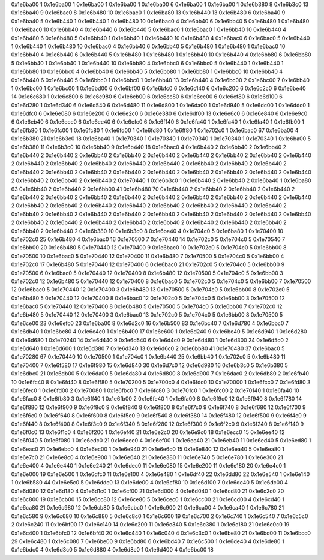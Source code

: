 0x1e6ba00 1
0x1e6ba00 1
0x1e6ba00 1
0x1e6ba00 1
0x1e6ba00 6
0x1e6ba00 1
0x1e6ba00 1
0x1e6b380 8
0x1e6b3c0 13
0x1e6ba40 9
0x1e6bac0 8
0x1e6b480 10
0x1e6bac0 1
0x1e6ba80 13
0x1e6b440 13
0x1e6b480 6
0x1e6ba40 9
0x1e6ba40 5
0x1e6b440 1
0x1e6b440 1
0x1e6b480 10
0x1e6bac0 4
0x1e6bb40 6
0x1e6bb40 5
0x1e6b480 1
0x1e6b480 1
0x1e6bac0 10
0x1e6bb40 4
0x1e6b440 6
0x1e6b440 5
0x1e6bac0 1
0x1e6bac0 1
0x1e6bb40 10
0x1e6b440 4
0x1e6b480 6
0x1e6b480 5
0x1e6bb40 1
0x1e6bb40 1
0x1e6b440 10
0x1e6b480 4
0x1e6bac0 6
0x1e6bac0 5
0x1e6b440 1
0x1e6b440 1
0x1e6b480 10
0x1e6bac0 4
0x1e6bb40 6
0x1e6bb40 5
0x1e6b480 1
0x1e6b480 1
0x1e6bac0 10
0x1e6bb40 4
0x1e6b440 6
0x1e6b440 5
0x1e6b480 1
0x1e6b480 1
0x1e6bb40 10
0x1e6b440 4
0x1e6bb80 6
0x1e6bb80 5
0x1e6bb40 1
0x1e6bb40 1
0x1e6b440 10
0x1e6bb80 4
0x1e6bbc0 6
0x1e6bbc0 5
0x1e6b440 1
0x1e6b440 1
0x1e6bb80 10
0x1e6bbc0 4
0x1e6bb40 6
0x1e6bb40 5
0x1e6bb80 1
0x1e6bb80 1
0x1e6bbc0 10
0x1e6bb40 4
0x1e6b440 6
0x1e6b440 5
0x1e6bbc0 1
0x1e6bbc0 1
0x1e6bb40 13
0x1e6b440 4
0x1e6bc00 2
0x1e6bc00 7
0x1e6bb40 1
0x1e6bc00 1
0x1e6bc00 1
0x1e6bd00 6
0x1e6bf00 6
0x1e6bfc0 6
0x1e6c140 6
0x1e6c200 6
0x1e6c2c0 6
0x1e6be40 14
0x1e6c680 1
0x1e6c800 6
0x1e6c980 6
0x1e6cb00 6
0x1e6cc80 6
0x1e6ce00 6
0x1e6cf80 6
0x1e6d100 6
0x1e6d280 1
0x1e6d340 6
0x1e6d540 6
0x1e6d480 11
0x1e6d800 1
0x1e6da00 1
0x1e6d940 5
0x1e6dc00 1
0x1e6ddc0 1
0x1e6dfc0 6
0x1e6e080 6
0x1e6e200 6
0x1e6e2c0 6
0x1e6e380 6
0x1e6df00 13
0x1e6e6c0 6
0x1e6e840 6
0x1e6e9c0 6
0x1e6eb40 6
0x1e6ecc0 6
0x1e6ee40 6
0x1e6efc0 6
0x1e6f140 6
0x1e6fa40 1
0x1e6fa40 1
0x1e6fa40 1
0x1e6fb00 1
0x1e6fb80 1
0x1e6fc00 1
0x1e6fc80 1
0x1e6fd00 1
0x1e6fd80 1
0x1e6ff80 1
0x1e702c0 1
0x1e6bac0 67
0x1e6ba00 4
0x1e6b380 21
0x1e6b3c0 18
0x1e6ba40 1
0x1e70340 1
0x1e70340 1
0x1e70340 1
0x1e70340 1
0x1e70340 1
0x1e6ba00 5
0x1e6b380 11
0x1e6b3c0 10
0x1e6bb40 9
0x1e6b440 18
0x1e6bac0 4
0x1e6b440 2
0x1e6bb40 2
0x1e6bb40 2
0x1e6b440 2
0x1e6b440 2
0x1e6bb40 2
0x1e6bb40 2
0x1e6b440 2
0x1e6b440 2
0x1e6bb40 2
0x1e6bb40 2
0x1e6b440 2
0x1e6b440 2
0x1e6bb40 2
0x1e6bb40 2
0x1e6b440 2
0x1e6b440 2
0x1e6bb40 2
0x1e6bb40 2
0x1e6b440 2
0x1e6b440 2
0x1e6bb40 2
0x1e6bb40 2
0x1e6b440 2
0x1e6b440 2
0x1e6bb40 2
0x1e6bb40 2
0x1e6b440 2
0x1e6b440 2
0x1e6bb40 2
0x1e6bb40 2
0x1e6b440 2
0x1e70440 1
0x1e6b3c0 1
0x1e6b440 2
0x1e6bb40 2
0x1e6ba40 1
0x1e6ba80 63
0x1e6bb40 2
0x1e6b440 2
0x1e6bb00 41
0x1e6b480 70
0x1e6b440 2
0x1e6bb40 2
0x1e6bb40 2
0x1e6b440 2
0x1e6b440 2
0x1e6bb40 2
0x1e6bb40 2
0x1e6b440 2
0x1e6b440 2
0x1e6bb40 2
0x1e6bb40 2
0x1e6b440 2
0x1e6b440 2
0x1e6bb40 2
0x1e6bb40 2
0x1e6b440 2
0x1e6b440 2
0x1e6bb40 2
0x1e6bb40 2
0x1e6b440 2
0x1e6b440 2
0x1e6bb40 2
0x1e6bb40 2
0x1e6b440 2
0x1e6b440 2
0x1e6bb40 2
0x1e6bb40 2
0x1e6b440 2
0x1e6b440 2
0x1e6bb40 2
0x1e6bb40 2
0x1e6b440 2
0x1e6b440 2
0x1e6bb40 2
0x1e6bb40 2
0x1e6b440 2
0x1e6b440 2
0x1e6bb40 2
0x1e6bb40 2
0x1e6b440 2
0x1e6b380 10
0x1e6b3c0 8
0x1e6ba40 4
0x1e704c0 5
0x1e6ba80 1
0x1e70400 10
0x1e702c0 25
0x1e6b480 4
0x1e6bac0 16
0x1e70500 7
0x1e70440 14
0x1e702c0 5
0x1e704c0 5
0x1e70540 7
0x1e6bb00 20
0x1e6b480 5
0x1e70440 12
0x1e70400 9
0x1e6bac0 10
0x1e702c0 5
0x1e704c0 5
0x1e6bb00 8
0x1e70500 10
0x1e6bac0 5
0x1e70440 12
0x1e70400 11
0x1e6b480 7
0x1e70500 5
0x1e704c0 5
0x1e6bb00 4
0x1e702c0 17
0x1e6b480 5
0x1e70440 12
0x1e70400 6
0x1e6bac0 21
0x1e702c0 5
0x1e704c0 5
0x1e6bb00 9
0x1e70500 6
0x1e6bac0 5
0x1e70440 12
0x1e70400 8
0x1e6b480 12
0x1e70500 5
0x1e704c0 5
0x1e6bb00 3
0x1e702c0 12
0x1e6b480 5
0x1e70440 12
0x1e70400 8
0x1e6bac0 5
0x1e702c0 5
0x1e704c0 5
0x1e6bb00 7
0x1e70500 12
0x1e6bac0 5
0x1e70440 12
0x1e70400 3
0x1e6b480 13
0x1e70500 5
0x1e704c0 5
0x1e6bb00 8
0x1e702c0 5
0x1e6b480 5
0x1e70440 12
0x1e70400 8
0x1e6bac0 12
0x1e702c0 5
0x1e704c0 5
0x1e6bb00 3
0x1e70500 12
0x1e6bac0 5
0x1e70440 12
0x1e70400 8
0x1e6b480 5
0x1e70500 5
0x1e704c0 5
0x1e6bb00 7
0x1e702c0 12
0x1e6b480 5
0x1e70440 12
0x1e70400 3
0x1e6bac0 13
0x1e702c0 5
0x1e704c0 5
0x1e6bb00 8
0x1e70500 5
0x1e6ce00 23
0x1e6efc0 23
0x1e6ba00 8
0x1e6d2c0 16
0x1e6b500 83
0x1e6bc40 7
0x1e6d780 4
0x1e6bbc0 7
0x1e6db40 1
0x1e6bc80 4
0x1e6c4c0 1
0x1e6b400 17
0x1e6e600 1
0x1e6d240 9
0x1e6be40 5
0x1e6d940 1
0x1e6d280 6
0x1e6d680 1
0x1e70240 14
0x1e6d440 9
0x1e6d540 6
0x1e6d4c0 9
0x1e6d480 1
0x1e6d300 24
0x1e6d5c0 2
0x1e6d640 1
0x1e6d600 1
0x1e6d380 7
0x1e6d340 13
0x1e6d6c0 2
0x1e6bb80 41
0x1e70480 37
0x1e6bac0 5
0x1e70280 67
0x1e70440 10
0x1e70500 1
0x1e704c0 1
0x1e6b440 25
0x1e6bb40 1
0x1e702c0 5
0x1e6b480 11
0x1e70400 7
0x1e6f580 17
0x1e6f980 15
0x1e6d840 30
0x1e6d7c0 12
0x1e6d980 16
0x1e6b3c0 5
0x1e6b380 5
0x1e6dbc0 21
0x1e6db00 5
0x1e6da00 5
0x1e6da80 4
0x1e6d800 8
0x1e6d900 7
0x1e6dac0 2
0x1e6db80 2
0x1e6fb40 10
0x1e6fc40 8
0x1e6fd40 8
0x1e6ff80 5
0x1e70200 5
0x1e700c0 4
0x1e6fdc0 10
0x1e70000 1
0x1e6fcc0 7
0x1e6fd80 3
0x1e6fec0 1
0x1e6fd00 2
0x1e70080 1
0x1e6fbc0 7
0x1e6fc80 3
0x1e701c0 1
0x1e6fc00 2
0x1e70140 1
0x1e6fa40 10
0x1e6fac0 8
0x1e6fb80 3
0x1e6ff40 1
0x1e6fb00 2
0x1e6fe40 1
0x1e6fa00 8
0x1e6f9c0 12
0x1e6f940 8
0x1e6f780 14
0x1e6f880 12
0x1e6f900 9
0x1e6f8c0 9
0x1e6f840 8
0x1e6f800 8
0x1e6f7c0 9
0x1e6f740 8
0x1e6f680 12
0x1e6f700 9
0x1e6f6c0 9
0x1e6f640 8
0x1e6f600 8
0x1e6f5c0 9
0x1e6f540 8
0x1e6f380 14
0x1e6f480 12
0x1e6f500 9
0x1e6f4c0 9
0x1e6f440 8
0x1e6f400 8
0x1e6f3c0 9
0x1e6f340 8
0x1e6f280 12
0x1e6f300 9
0x1e6f2c0 9
0x1e6f240 8
0x1e6f140 9
0x1e6f0c0 13
0x1e6f1c0 4
0x1e6f200 1
0x1e6ef40 21
0x1e6e2c0 20
0x1e6e9c0 18
0x1e6ecc0 15
0x1e6ee40 12
0x1e6f040 5
0x1e6f080 1
0x1e6edc0 21
0x1e6eec0 4
0x1e6ef00 1
0x1e6ec40 21
0x1e6eb40 11
0x1e6ed40 5
0x1e6ed80 1
0x1e6eac0 21
0x1e6ebc0 4
0x1e6ec00 1
0x1e6e940 21
0x1e6e6c0 15
0x1e6e840 12
0x1e6ea40 5
0x1e6ea80 1
0x1e6e7c0 21
0x1e6e8c0 4
0x1e6e900 1
0x1e6e640 21
0x1e6e380 11
0x1e6e740 5
0x1e6e780 1
0x1e6e300 21
0x1e6e400 4
0x1e6e440 1
0x1e6e240 21
0x1e6dec0 11
0x1e6e080 15
0x1e6e200 11
0x1e6e180 20
0x1e6e4c0 1
0x1e6e000 19
0x1e6e500 1
0x1e6dfc0 11
0x1e6e100 4
0x1e6e480 1
0x1e6df40 22
0x1e6dd80 22
0x1e6e540 1
0x1e6e140 1
0x1e6b580 44
0x1e6e5c0 5
0x1e6ddc0 13
0x1e6de00 4
0x1e6cf80 10
0x1e6d100 7
0x1e6dc40 5
0x1e6dc00 4
0x1e6d080 12
0x1e6d180 4
0x1e6d1c0 1
0x1e6cf00 21
0x1e6d000 4
0x1e6d040 1
0x1e6cd80 21
0x1e6c2c0 20
0x1e6c800 19
0x1e6cb00 15
0x1e6cc80 12
0x1e6ce80 5
0x1e6cec0 1
0x1e6cc00 21
0x1e6cd00 4
0x1e6cd40 1
0x1e6ca80 21
0x1e6c980 12
0x1e6cb80 5
0x1e6cbc0 1
0x1e6c900 21
0x1e6ca00 4
0x1e6ca40 1
0x1e6c780 21
0x1e6c580 9
0x1e6c680 10
0x1e6c880 5
0x1e6c8c0 1
0x1e6c600 19
0x1e6c700 2
0x1e6c740 1
0x1e6c540 7
0x1e6c5c0 2
0x1e6c240 11
0x1e6bf00 17
0x1e6c140 14
0x1e6c200 11
0x1e6c340 5
0x1e6c380 1
0x1e6c180 21
0x1e6c0c0 19
0x1e6c400 1
0x1e6bfc0 12
0x1e6bf40 20
0x1e6c440 1
0x1e6c040 4
0x1e6c3c0 1
0x1e6be80 21
0x1e6bd00 11
0x1e6bcc0 29
0x1e6c480 1
0x1e6c080 7
0x1e6be00 9
0x1e6bd80 6
0x1e6bd40 7
0x1e6c500 1
0x1e6de40 4
0x1e6de80 1
0x1e6bdc0 4
0x1e6d3c0 5
0x1e6d880 4
0x1e6d8c0 1
0x1e6d400 4
0x1e6bc00 18
